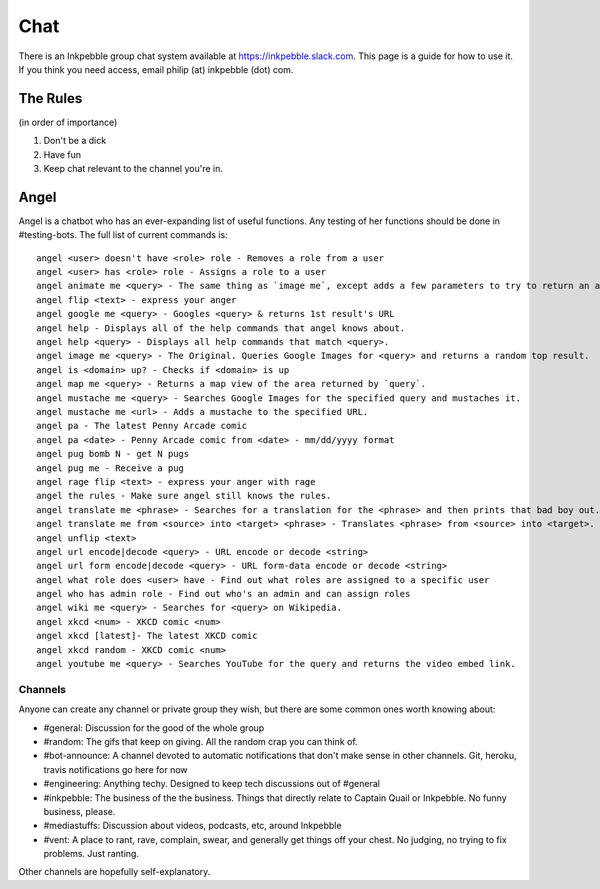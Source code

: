 Chat
=====

There is an Inkpebble group chat system available at https://inkpebble.slack.com. This page is a guide for how to use it. If you think you need access, email philip (at) inkpebble (dot) com.

---------
The Rules
---------
(in order of importance)

1. Don't be a dick
2. Have fun
3. Keep chat relevant to the channel you're in.

-----
Angel
-----

Angel is a chatbot who has an ever-expanding list of useful functions. Any testing of her functions should be done in #testing-bots. The full list of current commands is::

    angel <user> doesn't have <role> role - Removes a role from a user
    angel <user> has <role> role - Assigns a role to a user
    angel animate me <query> - The same thing as `image me`, except adds a few parameters to try to return an animated GIF instead.
    angel flip <text> - express your anger
    angel google me <query> - Googles <query> & returns 1st result's URL
    angel help - Displays all of the help commands that angel knows about.
    angel help <query> - Displays all help commands that match <query>.
    angel image me <query> - The Original. Queries Google Images for <query> and returns a random top result.
    angel is <domain> up? - Checks if <domain> is up
    angel map me <query> - Returns a map view of the area returned by `query`.
    angel mustache me <query> - Searches Google Images for the specified query and mustaches it.
    angel mustache me <url> - Adds a mustache to the specified URL.
    angel pa - The latest Penny Arcade comic
    angel pa <date> - Penny Arcade comic from <date> - mm/dd/yyyy format
    angel pug bomb N - get N pugs
    angel pug me - Receive a pug
    angel rage flip <text> - express your anger with rage
    angel the rules - Make sure angel still knows the rules.
    angel translate me <phrase> - Searches for a translation for the <phrase> and then prints that bad boy out.
    angel translate me from <source> into <target> <phrase> - Translates <phrase> from <source> into <target>. Both <source> and <target> are optional
    angel unflip <text>
    angel url encode|decode <query> - URL encode or decode <string>
    angel url form encode|decode <query> - URL form-data encode or decode <string>
    angel what role does <user> have - Find out what roles are assigned to a specific user
    angel who has admin role - Find out who's an admin and can assign roles
    angel wiki me <query> - Searches for <query> on Wikipedia.
    angel xkcd <num> - XKCD comic <num>
    angel xkcd [latest]- The latest XKCD comic
    angel xkcd random - XKCD comic <num>
    angel youtube me <query> - Searches YouTube for the query and returns the video embed link.

Channels
--------

Anyone can create any channel or private group they wish, but there are some common ones worth knowing about:

* #general: Discussion for the good of the whole group
* #random: The gifs that keep on giving. All the random crap you can think of.
* #bot-announce: A channel devoted to automatic notifications that don't make sense in other channels. Git, heroku, travis notifications go here for now
* #engineering: Anything techy. Designed to keep tech discussions out of #general
* #inkpebble: The business of the the business. Things that directly relate to Captain Quail or Inkpebble. No funny business, please.
* #mediastuffs: Discussion about videos, podcasts, etc, around Inkpebble
* #vent: A place to rant, rave, complain, swear, and generally get things off your chest. No judging, no trying to fix problems. Just ranting.

Other channels are hopefully self-explanatory.